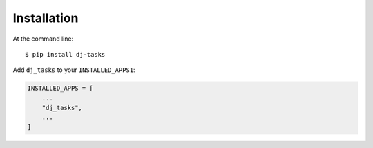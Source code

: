 ============
Installation
============

At the command line::

    $ pip install dj-tasks

Add ``dj_tasks`` to your ``INSTALLED_APPS1``:

.. code-block:: python

    INSTALLED_APPS = [
        ...
        "dj_tasks",
        ...
    ]
